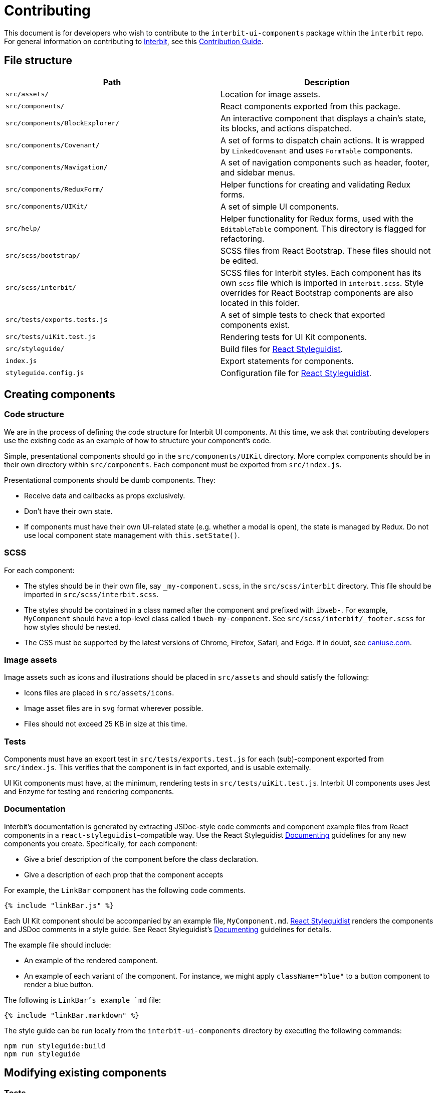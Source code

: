 = Contributing

This document is for developers who wish to contribute to the
`interbit-ui-components` package within the `interbit` repo. For general
information on contributing to
link:https://github.com/interbit/interbit[Interbit], see this
link:https://github.com/interbit/interbit/blob/master/CONTRIBUTING.md[Contribution Guide].


== File structure

[cols="1a,1a", options="header"]
|===
| Path
| Description

| `src/assets/`
| Location for image assets.

| `src/components/`
| React components exported from this package.

| `src/components/BlockExplorer/`
| An interactive component that displays a chain's state, its blocks, and
actions dispatched.

| `src/components/Covenant/`
| A set of forms to dispatch chain actions. It is wrapped by `LinkedCovenant`
and uses `FormTable` components.

| `src/components/Navigation/`
| A set of navigation components such as header, footer, and sidebar menus.

| `src/components/ReduxForm/`
| Helper functions for creating and validating Redux forms.

| `src/components/UIKit/`
| A set of simple UI components.

| `src/help/`
| Helper functionality for Redux forms, used with the `EditableTable`
component. This directory is flagged for refactoring.

| `src/scss/bootstrap/`
| SCSS files from React Bootstrap. These files should not be edited.

| `src/scss/interbit/`
| SCSS files for Interbit styles. Each component has its own `scss` file which
is imported in `interbit.scss`. Style overrides for React Bootstrap components
are also located in this folder.

| `src/tests/exports.tests.js`
| A set of simple tests to check that exported components exist.

| `src/tests/uiKit.test.js`
| Rendering tests for UI Kit components.

| `src/styleguide/`
| Build files for link:https://react-styleguidist.js.org/[React Styleguidist].

| `index.js`
| Export statements for components.

| `styleguide.config.js`
| Configuration file for link:https://react-styleguidist.js.org/[React Styleguidist].

|===


== Creating components

=== Code structure

We are in the process of defining the code structure for
Interbit UI components. At this time, we ask that contributing developers use
the existing code as an example of how to structure your component's code.

Simple, presentational components should go in the `src/components/UIKit`
directory. More complex components should be in their own directory within
`src/components`. Each component must be exported from `src/index.js`.

Presentational components should be dumb components. They:

- Receive data and callbacks as props exclusively.
- Don't have their own state.
- If components must have their own UI-related state (e.g. whether a modal is
  open), the state is managed by Redux. Do not use local component state
  management with `this.setState()`.

=== SCSS

For each component:

- The styles should be in their own file, say `_my-component.scss`, in the
`src/scss/interbit` directory. This file should be imported in
`src/scss/interbit.scss`.
- The styles should be contained in a class named after the component and
prefixed with `ibweb-`. For example, `MyComponent` should have a top-level
class called `ibweb-my-component`. See `src/scss/interbit/_footer.scss` for how
styles should be nested.
- The CSS must be supported by the latest versions of Chrome, Firefox, Safari,
and Edge. If in doubt, see link:https://caniuse.com/[caniuse.com].

=== Image assets

Image assets such as icons and illustrations should be placed in `src/assets`
and should satisfy the following:

- Icons files are placed in `src/assets/icons`.
- Image asset files are in `svg` format wherever possible.
- Files should not exceed 25 KB in size at this time.

=== Tests

Components must have an export test in `src/tests/exports.test.js` for each
(sub)-component exported from `src/index.js`. This verifies that the component
is in fact exported, and is usable externally.

UI Kit components must have, at the minimum, rendering tests in
`src/tests/uiKit.test.js`. Interbit UI components uses Jest and Enzyme for
testing and rendering components.

=== Documentation
Interbit's documentation is generated by extracting JSDoc-style code comments
and component example files from React components in a
`react-styleguidist`-compatible way. Use the React Styleguidist
link:https://react-styleguidist.js.org/docs/documenting.html[Documenting]
guidelines for any new components you create. Specifically, for each component:

- Give a brief description of the component before the class declaration.
- Give a description of each prop that the component accepts

For example, the `LinkBar` component has the following code comments.

[source,js]
----
{% include "linkBar.js" %}
----

Each UI Kit component should be accompanied by an example file,
`MyComponent.md`. link:https://react-styleguidist.js.org/[React Styleguidist]
renders the components and JSDoc comments in a style guide. See React
Styleguidist's
link:https://react-styleguidist.js.org/docs/documenting.html[Documenting]
guidelines for details.

The example file should include:

- An example of the rendered component.
- An example of each variant of the component. For instance, we might apply
`className="blue"` to a button component to render a blue button.

The following is `LinkBar`'s example `md` file:

[source,markdown]
----
{% include "linkBar.markdown" %}
----

The style guide can be run locally from the `interbit-ui-components` directory
by executing the following commands:
```sh
npm run styleguide:build
npm run styleguide
```

== Modifying existing components

=== Tests

Run the test watcher from the `interbit-ui-components` directory with:
```
npm run test
```

Fix any tests that were broken after modifying the component, and add tests for
any new behavior.

=== Documentation

Update the link:http://usejsdoc.org/[JSDoc] code comments and the
link:https://react-styleguidist.js.org/[React Styleguidist] examples to reflect
the changes made to the component. Document any breaking changes.


== Submitting your work

Create a link:https://help.github.com/articles/fork-a-repo/[fork] of the
Interbit repo and create a
link:https://help.github.com/articles/creating-a-pull-request-from-a-fork/[pull request]
from your fork to the Interbit repo. A member of the Interbit team will
review your pull request, and once approved, will merge it into the master
branch.